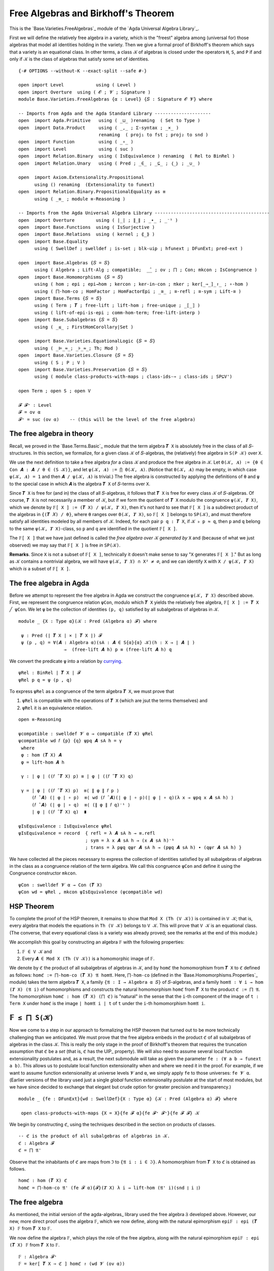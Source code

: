 .. FILE      : Base/Varieties/FreeAlgebras.lagda.rst
.. AUTHOR    : William DeMeo
.. DATE      : 01 Mar 2021
.. UPDATED   : 23 Jun 2022

.. highlight:: agda
.. role:: code

.. _base-varieties-free-algebras-and-birkhoffs-theorem:

Free Algebras and Birkhoff's Theorem
~~~~~~~~~~~~~~~~~~~~~~~~~~~~~~~~~~~~

This is the `Base.Varieties.FreeAlgebras`_ module of the `Agda Universal Algebra Library`_.

First we will define the relatively free algebra in a variety, which is the
"freest" algebra among (universal for) those algebras that model all identities
holding in the variety. Then we give a formal proof of Birkhoff's theorem which
says that a variety is an equational class. In other terms, a class ``𝒦`` of
algebras is closed under the operators ``H``, ``S``, and ``P`` if and only if
``𝒦`` is the class of algebras that satisfy some set of identities.
::

  {-# OPTIONS --without-K --exact-split --safe #-}

  open import Level            using ( Level )
  open import Overture  using ( 𝓞 ; 𝓥 ; Signature )
  module Base.Varieties.FreeAlgebras {α : Level} {𝑆 : Signature 𝓞 𝓥} where

  -- Imports from Agda and the Agda Standard Library ---------------------
  open  import Agda.Primitive   using ( _⊔_ )renaming  ( Set to Type )
  open  import Data.Product     using ( _,_ ; Σ-syntax ; _×_ )
                                renaming  ( proj₁ to fst ; proj₂ to snd )
  open  import Function         using ( _∘_ )
  open  import Level            using ( suc )
  open  import Relation.Binary  using ( IsEquivalence ) renaming  ( Rel to BinRel )
  open  import Relation.Unary   using ( Pred ; _∈_ ; _⊆_ ; ｛_｝ ; _∪_ )

  open  import Axiom.Extensionality.Propositional
        using () renaming  (Extensionality to funext)
  open  import Relation.Binary.PropositionalEquality as ≡
        using ( _≡_ ; module ≡-Reasoning )

  -- Imports from the Agda Universal Algebra Library -------------------------------------------
  open  import Overture        using ( ∣_∣ ; ∥_∥ ; _∙_ ; _⁻¹ )
  open  import Base.Functions  using ( IsSurjective )
  open  import Base.Relations  using ( kernel ; ⟪_⟫ )
  open  import Base.Equality
        using ( SwellDef ; swelldef ; is-set ; blk-uip ; hfunext ; DFunExt; pred-ext )

  open  import Base.Algebras {𝑆 = 𝑆}
        using ( Algebra ; Lift-Alg ; compatible;  _̂_ ; ov ; ⨅ ; Con; mkcon ; IsCongruence )
  open  import Base.Homomorphisms {𝑆 = 𝑆}
        using ( hom ; epi ; epi→hom ; kercon ; ker-in-con ; πker ; ker[_⇒_]_↾_ ; ∘-hom )
        using ( ⨅-hom-co ; HomFactor ; HomFactorEpi ; _≅_ ; ≅-refl ; ≅-sym ; Lift-≅ )
  open  import Base.Terms {𝑆 = 𝑆}
        using ( Term ; 𝑻 ; free-lift ; lift-hom ; free-unique ; _⟦_⟧ )
        using ( lift-of-epi-is-epi ; comm-hom-term; free-lift-interp )
  open  import Base.Subalgebras {𝑆 = 𝑆}
        using ( _≤_ ; FirstHomCorollary|Set )

  open  import Base.Varieties.EquationalLogic {𝑆 = 𝑆}
        using ( _⊫_≈_; _⊧_≈_; Th; Mod )
  open  import Base.Varieties.Closure {𝑆 = 𝑆}
        using ( S ; P ; V )
  open  import Base.Varieties.Preservation {𝑆 = 𝑆}
        using ( module class-products-with-maps ; class-ids-⇒ ; class-ids ; SP⊆V')

  open Term ; open S ; open V

  𝓕 𝓕⁺ : Level
  𝓕 = ov α
  𝓕⁺ = suc (ov α)    -- (this will be the level of the free algebra)

.. _base-varieties-the-free-algebra-in-theory:

The free algebra in theory
^^^^^^^^^^^^^^^^^^^^^^^^^^

Recall, we proved in the `Base.Terms.Basic`_ module that the term algebra ``𝑻 X``
is absolutely free in the class of all ``𝑆``-structures. In this section, we
formalize, for a given class ``𝒦`` of ``𝑆``-algebras, the (relatively) free
algebra in ``S(P 𝒦)`` over ``X``.

We use the next definition to take a free algebra *for* a class ``𝒦`` and produce
the free algebra *in* ``𝒦``. Let ``Θ(𝒦, 𝑨) := {θ ∈ Con 𝑨 : 𝑨 / θ ∈ (S 𝒦)}``, and
let ``ψ(𝒦, 𝑨) := ⋂ Θ(𝒦, 𝑨)``. (Notice that ``Θ(𝒦, 𝑨)`` may be empty, in which case
``ψ(𝒦, 𝑨) = 1`` and then ``𝑨 / ψ(𝒦, 𝑨)`` is trivial.) The free algebra is
constructed by applying the definitions of ``θ`` and ``ψ`` to the special case in
which ``𝑨`` is the algebra ``𝑻 X`` of ``𝑆``-terms over ``X``.

Since ``𝑻 X`` is free for (and in) the class of all ``𝑆``-algebras, it follows
that ``𝑻 X`` is free for every class ``𝒦`` of ``𝑆``-algebras. Of course, ``𝑻 X``
is not necessarily a member of ``𝒦``, but if we form the quotient of ``𝑻 X``
modulo the congruence ``ψ(𝒦, 𝑻 X)``, which we denote by
``𝔽[ X ] := (𝑻 X) / ψ(𝒦, 𝑻 X)``, then it's not hard to see that  ``𝔽[ X ]`` is a
subdirect product of the algebras in ``{(𝑻 𝑋) / θ}``, where ``θ`` ranges over
``Θ(𝒦, 𝑻 X)``, so ``𝔽[ X ]`` belongs to ``SP(𝒦)``, and must therefore satisfy all
identities modeled by all members of ``𝒦``. Indeed, for each pair ``p q : 𝑻 X``,
if ``𝒦 ⊧ p ≈ q``, then ``p`` and ``q`` belong to the same ``ψ(𝒦, 𝑻 X)``-class, so
``p`` and ``q`` are identified in the quotient ``𝔽[ X ]``.

The ``𝔽[ X ]`` that we have just defined is called the *free algebra over* ``𝒦``
*generated by* ``X`` and (because of what we just observed) we may say that ``𝔽[ X
]`` is free *in* ``SP(𝒦)``.

**Remarks**. Since ``X`` is not a subset of ``𝔽[ X ]``, technically it doesn't
make sense to say "``X`` generates ``𝔽[ X ]``." But as long as ``𝒦`` contains a
nontrivial algebra, we will have ``ψ(𝒦, 𝑻 𝑋) ∩ X² ≠ ∅``, and we can identify ``X``
with ``X / ψ(𝒦, 𝑻 X)`` which *is* a subset of ``𝔽[ X ]``.

.. _base-varieties-the-free-algebra-in-agda:

The free algebra in Agda
^^^^^^^^^^^^^^^^^^^^^^^^

Before we attempt to represent the free algebra in Agda we construct the
congruence ``ψ(𝒦, 𝑻 𝑋)`` described above. First, we represent the congruence
relation ``ψCon``, modulo which ``𝑻 X`` yields the relatively free algebra,
``𝔽[ X ] := 𝑻 X ╱ ψCon``. We let ``ψ`` be the collection of identities ``(p, q)``
satisfied by all subalgebras of algebras in ``𝒦``.

::

  module _ {X : Type α}(𝒦 : Pred (Algebra α) 𝓕) where

   ψ : Pred (∣ 𝑻 X ∣ × ∣ 𝑻 X ∣) 𝓕
   ψ (p , q) = ∀(𝑨 : Algebra α)(sA : 𝑨 ∈ S{α}{α} 𝒦)(h : X → ∣ 𝑨 ∣ )
                   →  (free-lift 𝑨 h) p ≡ (free-lift 𝑨 h) q

We convert the predicate ``ψ`` into a relation by `currying <https://en.wikipedia.org/wiki/Currying>`__.

::

   ψRel : BinRel ∣ 𝑻 X ∣ 𝓕
   ψRel p q = ψ (p , q)

To express ``ψRel`` as a congruence of the term algebra ``𝑻 X``, we must prove that

1. ``ψRel`` is compatible with the operations of ``𝑻 X`` (which are jsut the terms
   themselves) and
2. ``ψRel`` it is an equivalence relation.

::

   open ≡-Reasoning

   ψcompatible : swelldef 𝓥 α → compatible (𝑻 X) ψRel
   ψcompatible wd 𝑓 {p} {q} ψpq 𝑨 sA h = γ
    where
    φ : hom (𝑻 X) 𝑨
    φ = lift-hom 𝑨 h

    γ : ∣ φ ∣ ((𝑓 ̂ 𝑻 X) p) ≡ ∣ φ ∣ ((𝑓 ̂ 𝑻 X) q)

    γ = ∣ φ ∣ ((𝑓 ̂ 𝑻 X) p)  ≡⟨ ∥ φ ∥ 𝑓 p ⟩
        (𝑓 ̂ 𝑨) (∣ φ ∣ ∘ p)  ≡⟨ wd (𝑓 ̂ 𝑨)(∣ φ ∣ ∘ p)(∣ φ ∣ ∘ q)(λ x → ψpq x 𝑨 sA h) ⟩
        (𝑓 ̂ 𝑨) (∣ φ ∣ ∘ q)  ≡⟨ (∥ φ ∥ 𝑓 q)⁻¹ ⟩
        ∣ φ ∣ ((𝑓 ̂ 𝑻 X) q)  ∎

   ψIsEquivalence : IsEquivalence ψRel
   ψIsEquivalence = record  { refl = λ 𝑨 sA h → ≡.refl
                            ; sym = λ x 𝑨 sA h → (x 𝑨 sA h)⁻¹
                            ; trans = λ pψq qψr 𝑨 sA h → (pψq 𝑨 sA h) ∙ (qψr 𝑨 sA h) }

We have collected all the pieces necessary to express the collection of identities
satisfied by all subalgebras of algebras in the class as a congruence relation of
the term algebra. We call this congruence ``ψCon`` and define it using the
Congruence constructor ``mkcon``.

::

   ψCon : swelldef 𝓥 α → Con (𝑻 X)
   ψCon wd = ψRel , mkcon ψIsEquivalence (ψcompatible wd)

.. _base-varieties-hsp-theorem:

HSP Theorem
^^^^^^^^^^^

To complete the proof of the HSP theorem, it remains to show that
``Mod X (Th (V 𝒦))`` is contained in ``V 𝒦``; that is, every algebra that models
the equations in ``Th (V 𝒦)`` belongs to ``V 𝒦``. This will prove that ``V 𝒦`` is
an equational class. (The converse, that every equational class is a variety was
already proved; see the remarks at the end of this module.)

We accomplish this goal by constructing an algebra ``𝔽`` with the following properties:

1. ``𝔽 ∈ V 𝒦`` and

2. Every ``𝑨 ∈ Mod X (Th (V 𝒦))`` is a homomorphic image of ``𝔽``.

We denote by ``ℭ`` the product of all subalgebras of algebras in ``𝒦``, and by
``homℭ`` the homomorphism from ``𝑻 X`` to ``ℭ`` defined as follows: ``homℭ :=
⨅-hom-co (𝑻 X) 𝔄 hom𝔄``. Here, ``⨅-hom-co`` (defined in the
`Base.Homomorphisms.Properties`_ module) takes the term algebra ``𝑻 X``, a family
``{𝔄 : I → Algebra α 𝑆}`` of ``𝑆``-algebras, and a family
``hom𝔄 : ∀ i → hom (𝑻 X) (𝔄 i)`` of homomorphisms and constructs the natural
homomorphism ``homℭ`` from ``𝑻 X`` to the product ``ℭ := ⨅ 𝔄``. The homomorphism
``homℭ : hom (𝑻 X) (⨅ ℭ)`` is "natural" in the sense that the ``i``-th component
of the image of ``t : Term X`` under ``homℭ`` is the image ``∣ hom𝔄 i ∣ t`` of
``t`` under the ``i``-th homomorphism ``hom𝔄 i``.

.. _base-varieties-f-is-a-subalgebra-of-sk:

``𝔽 ≤ ⨅ S(𝒦)``
^^^^^^^^^^^^^^^

Now we come to a step in our approach to formalizing the HSP theorem that turned
out to be more technically challenging than we anticipated. We must prove that the
free algebra embeds in the product ``ℭ`` of all subalgebras of algebras in the
class ``𝒦``. This is really the only stage in the proof of Birkhoff's theorem that
requires the truncation assumption that ``ℭ`` be a *set* (that is, ``ℭ`` has the
UIP_ property). We will also need to assume several local function extensionality
postulates and, as a result, the next submodule will take as given the parameter
``fe : (∀ a b → funext a b)``. This allows us to postulate local function
extensionality when and where we need it in the proof. For example, if we want to
assume function extensionality at universe levels ``𝓥`` and ``α``, we simply apply
``fe`` to those universes: ``fe 𝓥 α``. (Earlier versions of the library used just
a single *global* function extensionality postulate at the start of most modules,
but we have since decided to exchange that elegant but crude option for greater
precision and transparency.)

::

  module _ {fe : DFunExt}{wd : SwellDef}{X : Type α} {𝒦 : Pred (Algebra α) 𝓕} where

   open class-products-with-maps {X = X}{fe 𝓕 α}{fe 𝓕⁺ 𝓕⁺}{fe 𝓕 𝓕} 𝒦

We begin by constructing ``ℭ``, using the techniques described in the section on
products of classes.

::

   -- ℭ is the product of all subalgebras of algebras in 𝒦.
   ℭ : Algebra 𝓕
   ℭ = ⨅ 𝔄'

Observe that the inhabitants of ``ℭ`` are maps from ``ℑ`` to
``{𝔄 i : i ∈ ℑ}``. A homomorphism from ``𝑻 X`` to ``ℭ`` is obtained as follows.

::

   homℭ : hom (𝑻 X) ℭ
   homℭ = ⨅-hom-co 𝔄' (fe 𝓕 α){𝓕}(𝑻 X) λ i → lift-hom (𝔄' i)(snd ∥ i ∥)

.. _base-varieties-the-free-algebra:

The free algebra
^^^^^^^^^^^^^^^^

As mentioned, the initial version of the agda-algebras_ library used the free
algebra ``𝔉`` developed above. However, our new, more direct proof uses the
algebra ``𝔽``, which we now define, along with the natural epimorphism
``epi𝔽 : epi (𝑻 X) 𝔽`` from ``𝑻 X`` to ``𝔽``.

We now define the algebra ``𝔽``, which plays the role of the free algebra, along
with the natural epimorphism ``epi𝔽 : epi (𝑻 X) 𝔽`` from ``𝑻 X`` to ``𝔽``.

::

   𝔽 : Algebra 𝓕⁺
   𝔽 = ker[ 𝑻 X ⇒ ℭ ] homℭ ↾ (wd 𝓥 (ov α))

   epi𝔽 : epi (𝑻 X) 𝔽
   epi𝔽 = πker (wd 𝓥 (ov α)) {ℭ} homℭ

   hom𝔽 : hom (𝑻 X) 𝔽
   hom𝔽 = epi→hom 𝔽 epi𝔽

   hom𝔽-is-epic : IsSurjective ∣ hom𝔽 ∣
   hom𝔽-is-epic = snd ∥ epi𝔽 ∥

We will need the following facts relating ``homℭ``, ``hom𝔽``, ``and ψ``.

::

   ψlemma0 : ∀ p q →  ∣ homℭ ∣ p ≡ ∣ homℭ ∣ q  → (p , q) ∈ ψ 𝒦
   ψlemma0 p q phomℭq 𝑨 sA h = ≡.cong-app phomℭq (𝑨 , sA , h)

   ψlemma0-ap : {𝑨 : Algebra α}{h : X → ∣ 𝑨 ∣} → 𝑨 ∈ S{α}{α} 𝒦
    →           kernel ∣ hom𝔽 ∣ ⊆ kernel (free-lift 𝑨 h)

   ψlemma0-ap {𝑨}{h} skA {p , q} x = γ where

    ν : ∣ homℭ ∣ p ≡ ∣ homℭ ∣ q
    ν = ker-in-con {α = (ov α)}{ov α}{𝑻 X}{wd 𝓥 (suc (ov α))}(kercon (wd 𝓥 (ov α)) {ℭ} homℭ) {p}{q} x

    γ : (free-lift 𝑨 h) p ≡ (free-lift 𝑨 h) q
    γ = ((ψlemma0 p q) ν) 𝑨 skA h

We now use ``ψlemma0-ap`` to prove that every map ``h : X → ∣ 𝑨 ∣``, from ``X`` to
a subalgebra ``𝑨 ∈ S 𝒦`` of ``𝒦``, lifts to a homomorphism from ``𝔽`` to ``𝑨``.

::

   𝔽-lift-hom : (𝑨 : Algebra α) → 𝑨 ∈ S{α}{α} 𝒦 → (X → ∣ 𝑨 ∣) → hom 𝔽 𝑨
   𝔽-lift-hom 𝑨 skA h = fst(HomFactor (wd 𝓥 (suc (ov α)))  𝑨 (lift-hom 𝑨 h) hom𝔽 (ψlemma0-ap skA) hom𝔽-is-epic)


.. _base-varieties-k-models-psi:

``𝒦`` models ``ψ``
^^^^^^^^^^^^^^^^^^^

The goal of this subsection is to prove that ``𝒦`` models ``ψ 𝒦``. In other terms,
for all pairs ``(p , q) ∈ Term X × Term X`` of terms, if ``(p , q) ∈ ψ 𝒦``, then
``𝒦 ⊫ p ≈ q``.

Next we define the lift of the natural embedding from ``X`` into ``𝔽``. We denote
this homomorphism by ``𝔑 : hom (𝑻 X) 𝔽`` and define it as follows.

::

   open IsCongruence

   X↪𝔽 : X → ∣ 𝔽 ∣
   X↪𝔽 x = ⟪ ℊ x ⟫ -- (the implicit relation here is  ⟨ kercon (fe 𝓥 𝓕) ℭ homℭ ⟩ )

   𝔑 : hom (𝑻 X) 𝔽
   𝔑 = lift-hom 𝔽 X↪𝔽

It turns out that the homomorphism so defined is equivalent to ``hom𝔽``.

::

   open ≡-Reasoning

   hom𝔽-is-lift-hom : ∀ p → ∣ 𝔑 ∣ p ≡ ∣ hom𝔽 ∣ p
   hom𝔽-is-lift-hom (ℊ x) = ≡.refl
   hom𝔽-is-lift-hom (node 𝑓 𝒕) =
    ∣ 𝔑 ∣ (node 𝑓 𝒕)              ≡⟨ ∥ 𝔑 ∥ 𝑓 𝒕 ⟩
    (𝑓 ̂ 𝔽)(λ i → ∣ 𝔑 ∣(𝒕 i))     ≡⟨ wd-proof ⟩
    (𝑓 ̂ 𝔽)(λ i → ∣ hom𝔽 ∣ (𝒕 i)) ≡⟨ (∥ hom𝔽 ∥ 𝑓 𝒕)⁻¹ ⟩
    ∣ hom𝔽 ∣ (node 𝑓 𝒕)           ∎
     where wd-proof = wd 𝓥 (suc (ov α))
                      (𝑓 ̂ 𝔽) (λ i → ∣ 𝔑 ∣(𝒕 i)) (λ i → ∣ hom𝔽 ∣ (𝒕 i))
                      (λ x → hom𝔽-is-lift-hom(𝒕 x))

We need a three more lemmas before we are ready to tackle our main goal.

::

   ψlemma1 : kernel ∣ 𝔑 ∣ ⊆ ψ 𝒦
   ψlemma1 {p , q} 𝔑pq 𝑨 sA h = γ
    where
     f : hom 𝔽 𝑨
     f = 𝔽-lift-hom 𝑨 sA h

     h' φ : hom (𝑻 X) 𝑨
     h' = ∘-hom (𝑻 X) 𝑨 𝔑 f
     φ = lift-hom 𝑨 h

     h≡φ : ∀ t → (∣ f ∣ ∘ ∣ 𝔑 ∣) t ≡ ∣ φ ∣ t
     h≡φ t = free-unique (wd 𝓥 α) 𝑨 h' φ (λ x → ≡.refl) t

     γ : ∣ φ ∣ p ≡ ∣ φ ∣ q
     γ = ∣ φ ∣ p             ≡⟨ (h≡φ p)⁻¹ ⟩
         ∣ f ∣ ( ∣ 𝔑 ∣ p )   ≡⟨ ≡.cong ∣ f ∣ 𝔑pq ⟩
         ∣ f ∣ ( ∣ 𝔑 ∣ q )   ≡⟨ h≡φ q ⟩
         ∣ φ ∣ q             ∎

   ψlemma2 : kernel ∣ hom𝔽 ∣ ⊆ ψ 𝒦
   ψlemma2 {p , q} x = ψlemma1 {p , q} γ
     where
      γ : (free-lift 𝔽 X↪𝔽) p ≡ (free-lift 𝔽 X↪𝔽) q
      γ = (hom𝔽-is-lift-hom p) ∙ x ∙ (hom𝔽-is-lift-hom q)⁻¹

   ψlemma3 : ∀ p q → (p , q) ∈ ψ{X = X} 𝒦 → 𝒦 ⊫ p ≈ q
   ψlemma3 p q pψq {𝑨} kA h = goal
     where
     goal : (𝑨 ⟦ p ⟧) h ≡ (𝑨 ⟦ q ⟧) h
     goal = (𝑨 ⟦ p ⟧) h       ≡⟨ free-lift-interp (wd 𝓥 α) 𝑨 h p ⟩
            (free-lift 𝑨 h) p ≡⟨ pψq 𝑨 (siso (sbase kA) (≅-sym Lift-≅)) h ⟩
            (free-lift 𝑨 h) q ≡⟨ (free-lift-interp (wd 𝓥 α) 𝑨 h q)⁻¹  ⟩
            (𝑨 ⟦ q ⟧) h       ∎

With these results in hand, it is now trivial to prove the main theorem of this
subsection.

::

   class-models-kernel : ∀ p q → (p , q) ∈ kernel ∣ hom𝔽 ∣ → 𝒦 ⊫ p ≈ q
   class-models-kernel p q x = ψlemma3 p q (ψlemma2 x)

   𝕍𝒦 : Pred (Algebra 𝓕⁺) (suc 𝓕⁺)
   𝕍𝒦 = V{α = α}{β = 𝓕⁺} 𝒦

   kernel-in-theory' : kernel ∣ hom𝔽 ∣ ⊆ Th (V 𝒦)
   kernel-in-theory' {p , q} pKq = (class-ids-⇒ fe wd p q (class-models-kernel p q pKq))

   kernel-in-theory : kernel ∣ hom𝔽 ∣ ⊆ Th 𝕍𝒦
   kernel-in-theory {p , q} pKq vkA x = class-ids fe wd p q (class-models-kernel p q pKq) vkA x

   _↠_ : Type α → Algebra 𝓕⁺ → Type 𝓕⁺
   X ↠ 𝑨 = Σ[ h ∈ (X → ∣ 𝑨 ∣) ] IsSurjective h

   𝔽-ModTh-epi : (𝑨 : Algebra 𝓕⁺) → (X ↠ 𝑨) → 𝑨 ∈ Mod (Th 𝕍𝒦) → epi 𝔽 𝑨
   𝔽-ModTh-epi 𝑨 (η , ηE) AinMTV = goal
    where
    φ : hom (𝑻 X) 𝑨
    φ = lift-hom 𝑨 η

    φE : IsSurjective ∣ φ ∣
    φE = lift-of-epi-is-epi 𝑨 ηE

    pqlem2 : ∀ p q → (p , q) ∈ kernel ∣ hom𝔽 ∣ → 𝑨 ⊧ p ≈ q
    pqlem2 p q z = λ x → AinMTV p q (kernel-in-theory z) x

    kerincl : kernel ∣ hom𝔽 ∣ ⊆ kernel ∣ φ ∣
    kerincl {p , q} x = ∣ φ ∣ p      ≡⟨ (free-lift-interp (wd 𝓥 𝓕⁺) 𝑨 η p)⁻¹ ⟩
                        (𝑨 ⟦ p ⟧) η  ≡⟨ pqlem2 p q x η ⟩
                        (𝑨 ⟦ q ⟧) η  ≡⟨ free-lift-interp (wd 𝓥 𝓕⁺) 𝑨 η q ⟩
                        ∣ φ ∣ q      ∎

    goal : epi 𝔽 𝑨
    goal = fst (HomFactorEpi (wd 𝓥 (suc (ov α))) 𝑨 φ hom𝔽 kerincl hom𝔽-is-epic φE)

.. _base-varieties-the-homomorphic-images-of-f:

The homomorphic images of ``𝔽``
^^^^^^^^^^^^^^^^^^^^^^^^^^^^^^^

Finally we come to one of the main theorems of this module; it asserts that every
algebra in ``Mod X (Th 𝕍𝒦)`` is a homomorphic image of ``𝔽``. We prove this below
as the function (or proof object) ``𝔽-ModTh-epi``. Before that, we prove two
auxiliary lemmas.

::

   module _ (pe : pred-ext (ov α)(ov α))(wd : SwellDef) -- extensionality assumptions
            (Cset : is-set ∣ ℭ ∣)                       -- truncation assumptions
            (kuip : blk-uip(Term X)∣ kercon (wd 𝓥 (ov α)){ℭ}homℭ ∣)
    where

    𝔽≤ℭ : (ker[ 𝑻 X ⇒ ℭ ] homℭ ↾ (wd 𝓥 (ov α))) ≤ ℭ
    𝔽≤ℭ = FirstHomCorollary|Set (𝑻 X) ℭ homℭ pe (wd 𝓥 (ov α)) Cset kuip

The last piece we need to prove that every model of ``Th 𝕍𝒦`` is a homomorphic
image of ``𝔽`` is a crucial assumption that is taken for granted throughout
informal universal algebra—namely, that our collection ``X`` of variable symbols
is arbitrarily large and that we have an *environment* which interprets the
variable symbols in every algebra under consideration. In other terms, an
environment provides, for every algebra ``𝑨``, a surjective mapping
``η : X → ∣ 𝑨 ∣`` from ``X`` onto the domain of ``𝑨``.

We do *not* assert that for an arbitrary type ``X`` such surjective maps exist.
Indeed, our ``X`` must is quite special to have this property. Later, we will
construct such an ``X``, but for now we simply postulate its existence. Note that
this assumption that an environment exists is only required in the proof of the
theorem ``𝔽-ModTh-epi``.

.. _f-in-vk:
``𝔽 ∈ V(𝒦)``
^^^^^^^^^^^^^

With this result in hand, along with what we proved earlier—namely, ``PS(𝒦) ⊆
SP(𝒦) ⊆ HSP(𝒦) ≡ V 𝒦``-it is not hard to show that ``𝔽`` belongs to ``V 𝒦``.

::

    𝔽∈SP : hfunext (ov α)(ov α) → 𝔽 ∈ (S{𝓕}{𝓕⁺} (P{α}{𝓕} 𝒦))
    𝔽∈SP hfe = ssub (class-prod-s-∈-sp hfe) 𝔽≤ℭ

    𝔽∈𝕍 : hfunext (ov α)(ov α) → 𝔽 ∈ V 𝒦
    𝔽∈𝕍 hfe = SP⊆V' {α}{fe 𝓕 α}{fe 𝓕⁺ 𝓕⁺}{fe 𝓕 𝓕}{𝒦} (𝔽∈SP hfe)

.. _base-varieties-the-hsp-theorem:

The HSP Theorem
^^^^^^^^^^^^^^^

Now that we have all of the necessary ingredients, it is all but trivial to
combine them to prove the HSP theorem. (Note that since the proof enlists
the help of the ``𝔽-ModTh-epi`` theorem, we must assume an environment exists,
which is manifested in the premise ``∀ 𝑨 → X ↠ 𝑨``.

::

    Birkhoff : hfunext (ov α)(ov α) → (∀ 𝑨 → X ↠ 𝑨) → Mod (Th (V 𝒦)) ⊆ V 𝒦
    Birkhoff hfe 𝕏 {𝑨} α = vhimg{𝑩 = 𝑨} (𝔽∈𝕍 hfe) (𝑨 , epi→hom 𝑨 φE , snd ∥ φE ∥)
     where
     φE : epi 𝔽 𝑨
     φE = 𝔽-ModTh-epi 𝑨 (𝕏 𝑨) α

The converse inclusion, ``V 𝒦 ⊆ Mod X (Th (V 𝒦))``, is a simple consequence of the
fact that ``Mod Th`` is a closure operator. Nonetheless, completeness demands that
we formalize this inclusion as well, however trivial the proof.

::

    Birkhoff-converse : V{α}{𝓕} 𝒦 ⊆ Mod{X = X} (Th (V 𝒦))
    Birkhoff-converse α p q pThq = pThq α

We have thus proved that every variety is an equational class. Readers familiar
with the classical formulation of the HSP theorem, as an "if and only if" result,
might worry that we haven't completed the proof. But recall that in the
`Base.Varieties.Preservation`_ module we proved the following identity
preservation lemmas:

-  ``𝒦 ⊫ p ≈ q → H 𝒦 ⊫ p ≈ q``
-  ``𝒦 ⊫ p ≈ q → S 𝒦 ⊫ p ≈ q``
-  ``𝒦 ⊫ p ≈ q → P 𝒦 ⊫ p ≈ q``

From these it follows that every equational class is a variety. Thus, our formal
proof of Birkhoff's theorem is complete.



